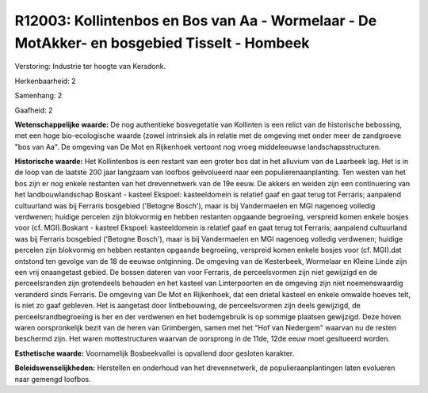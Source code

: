 R12003: Kollintenbos en Bos van Aa - Wormelaar - De MotAkker- en bosgebied Tisselt - Hombeek
============================================================================================

Verstoring:
Industrie ter hoogte van Kersdonk.

Herkenbaarheid: 2

Samenhang: 2

Gaafheid: 2

**Wetenschappelijke waarde:**
De nog authentieke bosvegetatie van Kollinten is een relict van de
historische bebossing, met een hoge bio-ecologische waarde (zowel
intrinsiek als in relatie met de omgeving met onder meer de zandgroeve
"bos van Aa". De omgeving van De Mot en Rijkenhoek vertoont nog vroeg
middeleeuwse landschapsstructuren.

**Historische waarde:**
Het Kollintenbos is een restant van een groter bos dat in het
alluvium van de Laarbeek lag. Het is in de loop van de laatste 200 jaar
langzaam van loofbos geëvolueerd naar een populierenaanplanting. Ten
westen van het bos zijn er nog enkele restanten van het drevennetwerk
van de 19e eeuw. De akkers en weiden zijn een continuering van het
landbouwlandschap Boskant - kasteel Ekspoel: kasteeldomein is relatief
gaaf en gaat terug tot Ferraris; aanpalend cultuurland was bij Ferraris
bosgebied ('Betogne Bosch'), maar is bij Vandermaelen en MGI nagenoeg
volledig verdwenen; huidige percelen zijn blokvormig en hebben restanten
opgaande begroeiing, verspreid komen enkele bosjes voor (cf.
MGI).Boskant - kasteel Ekspoel: kasteeldomein is relatief gaaf en gaat
terug tot Ferraris; aanpalend cultuurland was bij Ferraris bosgebied
('Betogne Bosch'), maar is bij Vandermaelen en MGI nagenoeg volledig
verdwenen; huidige percelen zijn blokvormig en hebben restanten opgaande
begroeiing, verspreid komen enkele bosjes voor (cf. MGI).dat ontstond
ten gevolge van de 18 de eeuwse ontginning. De omgeving van de
Kesterbeek, Wormelaar en Kleine Linde zijn een vrij onaangetast gebied.
De bossen dateren van voor Ferraris, de perceelsvormen zijn niet
gewijzigd en de perceelsranden zijn grotendeels behouden en het kasteel
van Linterpoorten en de omgeving zijn niet noemenswaardig veranderd
sinds Ferraris. De omgeving van De Mot en Rijkenhoek, dat een drietal
kasteel en enkele omwalde hoeves telt, is niet zo gaaf gebleven. Het is
aangetast door lintbebouwing, de perceelsvormen zijn deels gewijzigd, de
perceelsrandbegroeiing is her en der verdwenen en het bodemgebruik is op
sommige plaatsen gewijzigd. Deze hoven waren oorspronkelijk bezit van de
heren van Grimbergen, samen met het "Hof van Nedergem" waarvan nu de
resten beschermd zijn. Het waren mottestructuren waarvan de oorsprong in
de 11de, 12de eeuw moet gesitueerd worden.

**Esthetische waarde:**
Voornamelijk Bosbeekvallei is opvallend door gesloten karakter.



**Beleidswenselijkheden:**
Herstellen en onderhoud van het drevennetwerk, de
populieraanplantingen laten evolueren naar gemengd loofbos.
